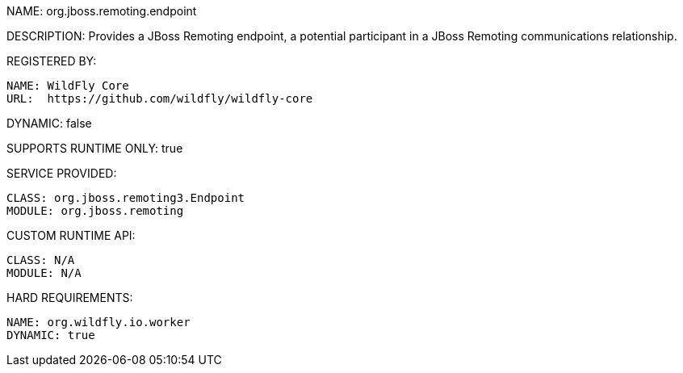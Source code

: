 NAME: org.jboss.remoting.endpoint

DESCRIPTION: Provides a JBoss Remoting endpoint, a potential participant in a JBoss Remoting communications relationship.

REGISTERED BY:

  NAME: WildFly Core
  URL:  https://github.com/wildfly/wildfly-core

DYNAMIC: false

SUPPORTS RUNTIME ONLY: true

SERVICE PROVIDED:

  CLASS: org.jboss.remoting3.Endpoint
  MODULE: org.jboss.remoting

CUSTOM RUNTIME API:

  CLASS: N/A
  MODULE: N/A

HARD REQUIREMENTS:

  NAME: org.wildfly.io.worker
  DYNAMIC: true